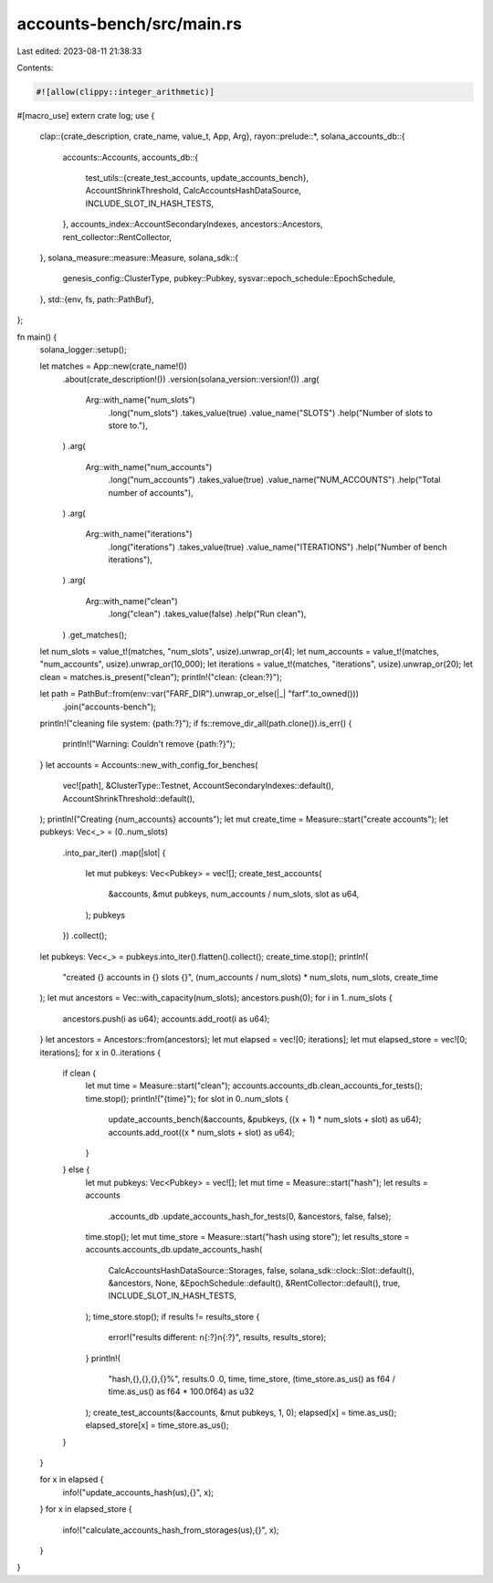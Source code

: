 accounts-bench/src/main.rs
==========================

Last edited: 2023-08-11 21:38:33

Contents:

.. code-block:: rs

    #![allow(clippy::integer_arithmetic)]

#[macro_use]
extern crate log;
use {
    clap::{crate_description, crate_name, value_t, App, Arg},
    rayon::prelude::*,
    solana_accounts_db::{
        accounts::Accounts,
        accounts_db::{
            test_utils::{create_test_accounts, update_accounts_bench},
            AccountShrinkThreshold, CalcAccountsHashDataSource, INCLUDE_SLOT_IN_HASH_TESTS,
        },
        accounts_index::AccountSecondaryIndexes,
        ancestors::Ancestors,
        rent_collector::RentCollector,
    },
    solana_measure::measure::Measure,
    solana_sdk::{
        genesis_config::ClusterType, pubkey::Pubkey, sysvar::epoch_schedule::EpochSchedule,
    },
    std::{env, fs, path::PathBuf},
};

fn main() {
    solana_logger::setup();

    let matches = App::new(crate_name!())
        .about(crate_description!())
        .version(solana_version::version!())
        .arg(
            Arg::with_name("num_slots")
                .long("num_slots")
                .takes_value(true)
                .value_name("SLOTS")
                .help("Number of slots to store to."),
        )
        .arg(
            Arg::with_name("num_accounts")
                .long("num_accounts")
                .takes_value(true)
                .value_name("NUM_ACCOUNTS")
                .help("Total number of accounts"),
        )
        .arg(
            Arg::with_name("iterations")
                .long("iterations")
                .takes_value(true)
                .value_name("ITERATIONS")
                .help("Number of bench iterations"),
        )
        .arg(
            Arg::with_name("clean")
                .long("clean")
                .takes_value(false)
                .help("Run clean"),
        )
        .get_matches();

    let num_slots = value_t!(matches, "num_slots", usize).unwrap_or(4);
    let num_accounts = value_t!(matches, "num_accounts", usize).unwrap_or(10_000);
    let iterations = value_t!(matches, "iterations", usize).unwrap_or(20);
    let clean = matches.is_present("clean");
    println!("clean: {clean:?}");

    let path = PathBuf::from(env::var("FARF_DIR").unwrap_or_else(|_| "farf".to_owned()))
        .join("accounts-bench");
    println!("cleaning file system: {path:?}");
    if fs::remove_dir_all(path.clone()).is_err() {
        println!("Warning: Couldn't remove {path:?}");
    }
    let accounts = Accounts::new_with_config_for_benches(
        vec![path],
        &ClusterType::Testnet,
        AccountSecondaryIndexes::default(),
        AccountShrinkThreshold::default(),
    );
    println!("Creating {num_accounts} accounts");
    let mut create_time = Measure::start("create accounts");
    let pubkeys: Vec<_> = (0..num_slots)
        .into_par_iter()
        .map(|slot| {
            let mut pubkeys: Vec<Pubkey> = vec![];
            create_test_accounts(
                &accounts,
                &mut pubkeys,
                num_accounts / num_slots,
                slot as u64,
            );
            pubkeys
        })
        .collect();
    let pubkeys: Vec<_> = pubkeys.into_iter().flatten().collect();
    create_time.stop();
    println!(
        "created {} accounts in {} slots {}",
        (num_accounts / num_slots) * num_slots,
        num_slots,
        create_time
    );
    let mut ancestors = Vec::with_capacity(num_slots);
    ancestors.push(0);
    for i in 1..num_slots {
        ancestors.push(i as u64);
        accounts.add_root(i as u64);
    }
    let ancestors = Ancestors::from(ancestors);
    let mut elapsed = vec![0; iterations];
    let mut elapsed_store = vec![0; iterations];
    for x in 0..iterations {
        if clean {
            let mut time = Measure::start("clean");
            accounts.accounts_db.clean_accounts_for_tests();
            time.stop();
            println!("{time}");
            for slot in 0..num_slots {
                update_accounts_bench(&accounts, &pubkeys, ((x + 1) * num_slots + slot) as u64);
                accounts.add_root((x * num_slots + slot) as u64);
            }
        } else {
            let mut pubkeys: Vec<Pubkey> = vec![];
            let mut time = Measure::start("hash");
            let results = accounts
                .accounts_db
                .update_accounts_hash_for_tests(0, &ancestors, false, false);
            time.stop();
            let mut time_store = Measure::start("hash using store");
            let results_store = accounts.accounts_db.update_accounts_hash(
                CalcAccountsHashDataSource::Storages,
                false,
                solana_sdk::clock::Slot::default(),
                &ancestors,
                None,
                &EpochSchedule::default(),
                &RentCollector::default(),
                true,
                INCLUDE_SLOT_IN_HASH_TESTS,
            );
            time_store.stop();
            if results != results_store {
                error!("results different: \n{:?}\n{:?}", results, results_store);
            }
            println!(
                "hash,{},{},{},{}%",
                results.0 .0,
                time,
                time_store,
                (time_store.as_us() as f64 / time.as_us() as f64 * 100.0f64) as u32
            );
            create_test_accounts(&accounts, &mut pubkeys, 1, 0);
            elapsed[x] = time.as_us();
            elapsed_store[x] = time_store.as_us();
        }
    }

    for x in elapsed {
        info!("update_accounts_hash(us),{}", x);
    }
    for x in elapsed_store {
        info!("calculate_accounts_hash_from_storages(us),{}", x);
    }
}



